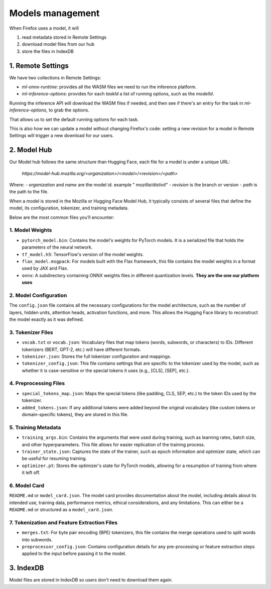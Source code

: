 Models management
=================

When Firefox uses a model, it will

1. read metadata stored in Remote Settings
2. download model files from our hub
3. store the files in IndexDB


1. Remote Settings
::::::::::::::::::

We have two collections in Remote Settings:

- `ml-onnx-runtime`: provides all the WASM files we need to run the inference platform.
- `ml-inference-options`: provides for each `taskId` a list of running options, such as the `modelId`.

Running the inference API will download the WASM files if needed, and then see
if there's an entry for the task in `ml-inference-options`, to grab the options.

That allows us to set the default running options for each task.

This is also how we can update a model without changing Firefox's code:
setting a new revision for a model in Remote Settings will trigger a new download for our users.


2. Model Hub
::::::::::::

Our Model hub follows the same structure than Hugging Face, each file for a model is under
a unique URL:

  `https://model-hub.mozilla.org/<organization>/<model>/<revision>/<path>`

Where:
- `organization` and `name` are the model id. example " `mozilla/distivit`"
- `revision` is the branch or version
- `path` is the path to the file.

When a model is stored in the Mozilla or Hugging Face Model Hub, it typically consists of several
files that define the model, its configuration, tokenizer, and training metadata.

Below are the most common files you’ll encounter:

1. Model Weights
----------------

- ``pytorch_model.bin``: Contains the model's weights for PyTorch models. It is a serialized file that holds the parameters of the neural network.
- ``tf_model.h5``: TensorFlow's version of the model weights.
- ``flax_model.msgpack``: For models built with the Flax framework, this file contains the model weights in a format used by JAX and Flax.
- ``onnx``: A subdirectory containing ONNX weights files in different quantization levels. **They are the one our platform uses**


2. Model Configuration
----------------------

The ``config.json`` file contains all the necessary configurations for the model architecture,
such as the number of layers, hidden units, attention heads, activation functions, and more.
This allows the Hugging Face library to reconstruct the model exactly as it was defined.

3. Tokenizer Files
------------------

- ``vocab.txt`` or ``vocab.json``: Vocabulary files that map tokens (words, subwords, or characters) to IDs. Different tokenizers (BERT, GPT-2, etc.) will have different formats.
- ``tokenizer.json``: Stores the full tokenizer configuration and mappings.
- ``tokenizer_config.json``: This file contains settings that are specific to the tokenizer used by the model, such as whether it is case-sensitive or the special tokens it uses (e.g., [CLS], [SEP], etc.).

4. Preprocessing Files
----------------------

- ``special_tokens_map.json``: Maps the special tokens (like padding, CLS, SEP, etc.) to the token IDs used by the tokenizer.
- ``added_tokens.json``: If any additional tokens were added beyond the original vocabulary (like custom tokens or domain-specific tokens), they are stored in this file.

5. Training Metadata
--------------------
- ``training_args.bin``: Contains the arguments that were used during training, such as learning rates, batch size, and other hyperparameters. This file allows for easier replication of the training process.
- ``trainer_state.json``: Captures the state of the trainer, such as epoch information and optimizer state, which can be useful for resuming training.
- ``optimizer.pt``: Stores the optimizer's state for PyTorch models, allowing for a resumption of training from where it left off.

6. Model Card
-------------

``README.md`` or ``model_card.json``. The model card provides documentation about the model, including details about its intended use, training data, performance metrics, ethical considerations, and any limitations. This can either be a ``README.md`` or structured as a ``model_card.json``.


7. Tokenization and Feature Extraction Files
--------------------------------------------

- ``merges.txt``: For byte pair encoding (BPE) tokenizers, this file contains the merge operations used to split words into subwords.
- ``preprocessor_config.json``: Contains configuration details for any pre-processing or feature extraction steps applied to the input before passing it to the model.


3. IndexDB
::::::::::

Model files are stored in IndexDB so users don't need to download them again.
